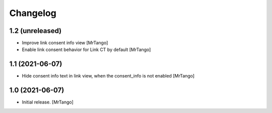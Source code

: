 Changelog
=========


1.2 (unreleased)
----------------

- Improve link consent info view
  [MrTango]

- Enable link consent behavior for Link CT by default
  [MrTango]

1.1 (2021-06-07)
----------------

- Hide consent info text in link view, when the consent_info is not enabled
  [MrTango]


1.0 (2021-06-07)
----------------

- Initial release.
  [MrTango]
